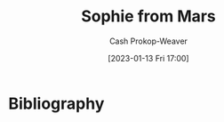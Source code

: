 :PROPERTIES:
:ID:       759c24f9-38c8-4b52-9a7c-7de58e8a93a3
:LAST_MODIFIED: [2023-09-05 Tue 20:16]
:END:
#+title: Sophie from Mars
#+hugo_custom_front_matter: :slug "759c24f9-38c8-4b52-9a7c-7de58e8a93a3"
#+author: Cash Prokop-Weaver
#+date: [2023-01-13 Fri 17:00]
#+filetags: :hastodo:person:
* TODO [#4] Flashcards :noexport:
* Bibliography
#+print_bibliography:
